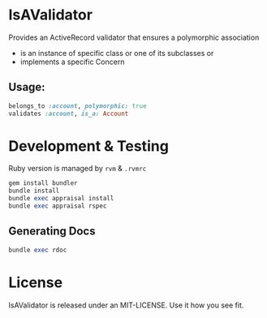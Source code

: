 * IsAValidator

Provides an ActiveRecord validator that ensures a polymorphic association

 * is an instance of specific class or one of its subclasses or
 * implements a specific Concern

** Usage:

#+BEGIN_SRC ruby
belongs_to :account, polymorphic: true
validates :account, is_a: Account
#+END_SRC

* Development & Testing

Ruby version is managed by =rvm= & =.rvmrc=

#+BEGIN_SRC ruby
gem install bundler
bundle install
bundle exec appraisal install
bundle exec appraisal rspec
#+END_SRC

** Generating Docs

#+BEGIN_SRC ruby
bundle exec rdoc
#+END_SRC

* License

IsAValidator is released under an MIT-LICENSE. Use it how you see fit.
